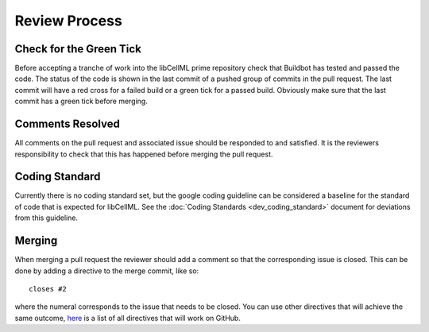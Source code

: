 .. libCellML Review Process::

==============
Review Process
==============

Check for the Green Tick
========================

Before accepting a tranche of work into the libCellML prime repository check that Buildbot has tested and passed the code.  The status of the code is shown in the last commit of a pushed group of commits in the pull request.  The last commit will have a red cross for a failed build or a green tick for a passed build.  Obviously make sure that the last commit has a green tick before merging.

Comments Resolved
=================

All comments on the pull request and associated issue should be responded to and satisfied.  It is the reviewers responsibility to check that this has happened before merging the pull request.

Coding Standard
===============

Currently there is no coding standard set, but the google coding guideline can be considered a baseline for the standard of code that is expected for libCellML.  See the :doc:`Coding Standards <dev_coding_standard>` document for deviations from this guideline.

Merging
=======

When merging a pull request the reviewer should add a comment so that the corresponding issue is closed.  This can be done by adding a directive to the merge commit, like so::

   closes #2

where the numeral corresponds to the issue that needs to be closed.  You can use other directives that will achieve the same outcome, `here <https://help.github.com/articles/closing-issues-via-commit-messages/>`_ is a list of all directives that will work on GitHub.
